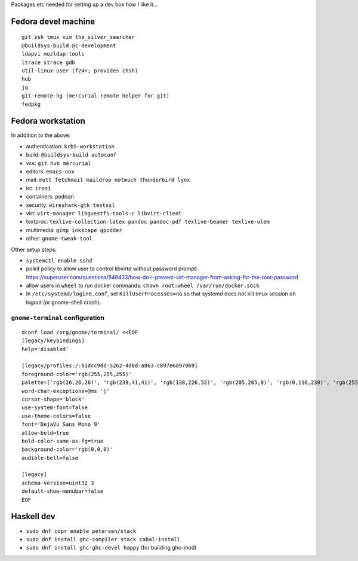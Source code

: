 Packages etc needed for setting up a dev box how I like it...

Fedora devel machine
====================

::

  git zsh tmux vim the_silver_searcher
  @buildsys-build @c-development
  ldapvi mozldap-tools
  ltrace strace gdb
  util-linux-user (f24+; provides chsh)
  hub
  jq
  git-remote-hg (mercurial remote helper for git)
  fedpkg


Fedora workstation
==================

In addition to the above:

- authentication: ``krb5-workstation``
- build: ``@buildsys-build autoconf``
- vcs: ``git hub mercurial``
- editors: ``emacs-nox``
- mail: ``mutt fetchmail maildrop notmuch thunderbird lynx``
- irc: ``irssi``
- containers: ``podman``
- security: ``wireshark-gtk testssl``
- virt: ``virt-manager libguestfs-tools-c libvirt-client``
- textproc: ``texlive-collection-latex pandoc pandoc-pdf texlive-beamer texlive-ulem``
- multimedia: ``gimp inkscape gpodder``
- other: ``gnome-tweak-tool``

Other setup steps:

- ``systemctl enable sshd``

- polkit policy to allow user to control libvirtd without
  password prompt: https://superuser.com/questions/548433/how-do-i-prevent-virt-manager-from-asking-for-the-root-password

- allow users in ``wheel`` to run docker commands:
  ``chown root:wheel /var/run/docker.sock``

- In ``/etc/systemd/logind.conf``, set ``KillUserProcesses=no``
  so that systemd does not kill tmux session on logout
  (or gnome-shell crash).

``gnome-terminal`` configuration
--------------------------------

::

  dconf load /org/gnome/terminal/ <<EOF
  [legacy/keybindings]
  help='disabled'

  [legacy/profiles:/:b1dcc9dd-5262-4d8d-a863-c897e6d979b9]
  foreground-color='rgb(255,255,255)'
  palette=['rgb(26,26,26)', 'rgb(239,41,41)', 'rgb(138,226,52)', 'rgb(205,205,0)', 'rgb(0,116,230)', 'rgb(255,53,233)', 'rgb(0,255,255)', 'rgb(229,229,229)', 'rgb(76,76,76)', 'rgb(255,0,0)', 'rgb(0,255,0)', 'rgb(255,255,0)', 'rgb(0,116,230)', 'rgb(255,0,255)', 'rgb(0,255,255)', 'rgb(255,255,255)']
  word-char-exceptions=@ms '|'
  cursor-shape='block'
  use-system-font=false
  use-theme-colors=false
  font='DejaVu Sans Mono 9'
  allow-bold=true
  bold-color-same-as-fg=true
  background-color='rgb(0,0,0)'
  audible-bell=false

  [legacy]
  schema-version=uint32 3
  default-show-menubar=false
  EOF


Haskell dev
===========

- ``sudo dnf copr enable petersen/stack``
- ``sudo dnf install ghc-compiler stack cabal-install``
- ``sudo dnf install ghc-ghc-devel happy`` (for building ghc-mod)
